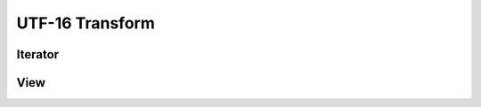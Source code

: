 UTF-16 Transform
================

Iterator
--------

.. doxygenclass:: skyr::v1::unicode::u16_transform_iterator
    :members:

View
----

.. doxygenclass:: skyr::v1::unicode::transform_u16_range
    :members:
